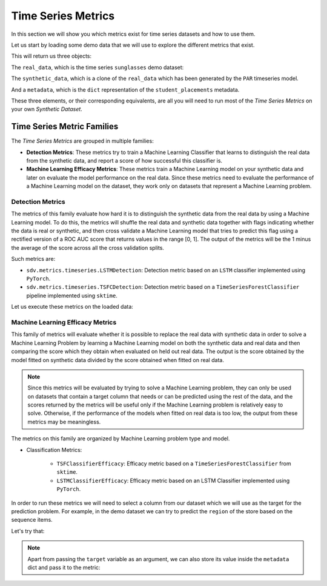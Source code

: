 .. _timeseries_metrics:

Time Series Metrics
===================

In this section we will show you which metrics exist for time series datasets and
how to use them.

Let us start by loading some demo data that we will use to explore the different
metrics that exist.

.. ipython::
    :verbatim:

    In [1]: from sdv.metrics.demos import load_timeseries_demo

    In [2]: real_data, synthetic_data, metadata = load_timeseries_demo()


This will return us three objects:

The ``real_data``, which is the time series ``sunglasses`` demo dataset:


.. ipython::
    :verbatim:

    In [3]: real_data
    Out[3]:
              date  store_id      region  day_of_week  total_sales  nb_customers
    0   2020-06-01     68608    New York            0       736.19            43
    1   2020-06-02     68608    New York            1       777.31            45
    2   2020-06-03     68608    New York            2       921.22            54
    3   2020-06-04     68608    New York            3      1085.69            63
    4   2020-06-05     68608    New York            4      1476.30            86
    ..         ...       ...         ...          ...          ...           ...
    695 2020-06-03     75193  California            2      3100.43           182
    696 2020-06-04     75193  California            3      3244.34           190
    697 2020-06-05     75193  California            4      3593.84           211
    698 2020-06-06     75193  California            5      4518.98           265
    699 2020-06-07     75193  California            6      3429.37           201
    .
    [700 rows x 6 columns]

The ``synthetic_data``, which is a clone of the ``real_data`` which has been generated
by the ``PAR`` timeseries model.


.. ipython::
    :verbatim:

    In [4]: synthetic_data
    Out[4]:
              date  store_id      region  day_of_week  total_sales  nb_customers
    0   2020-06-01         0    New York            0   762.349155            43
    1   2020-06-02         0    New York            1   809.673681            42
    2   2020-06-03         0    New York            2   950.915155            60
    3   2020-06-04         0    New York            3  1137.295165            62
    4   2020-06-05         0    New York            4  1517.681393            94
    ..         ...       ...         ...          ...          ...           ...
    695 2020-06-03        99  California            1  3042.781939           174
    696 2020-06-04        99  California            2  3183.143605           185
    697 2020-06-05        99  California            4  3541.943027           180
    698 2020-06-06        99  California            5  2978.115245           169
    699 2020-06-07        99  California            6  5427.324077           141
    .
    [700 rows x 6 columns]


And a ``metadata``, which is the ``dict`` representation of the ``student_placements`` metadata.


.. ipython::
    :verbatim:

    In [5]: metadata
    Out[5]:
    {'fields': {'region': {'type': 'categorical'},
      'store_id': {'type': 'numerical', 'subtype': 'integer'},
      'nb_customers': {'type': 'numerical', 'subtype': 'integer'},
      'total_sales': {'type': 'numerical', 'subtype': 'float'},
      'date': {'type': 'datetime'},
      'day_of_week': {'type': 'numerical', 'subtype': 'integer'}},
     'entity_columns': ['store_id'],
     'sequence_index': 'date',
     'context_columns': ['region']}

These three elements, or their corresponding equivalents, are all you will need to
run most of the *Time Series Metrics* on your own *Synthetic Dataset*.

Time Series Metric Families
---------------------------

The *Time Series Metrics* are grouped in multiple families:

* **Detection Metrics**: These metrics try to train a Machine Learning Classifier that learns
  to distinguish the real data from the synthetic data, and report a score of how successful
  this classifier is.
* **Machine Learning Efficacy Metrics**: These metrics train a Machine Learning model on your
  synthetic data and later on evaluate the model performance on the real data. Since these
  metrics need to evaluate the performance of a Machine Learning model on the dataset, they
  work only on datasets that represent a Machine Learning problem.

Detection Metrics
~~~~~~~~~~~~~~~~~

The metrics of this family evaluate how hard it is to distinguish the synthetic data from the
real data by using a Machine Learning model. To do this, the metrics will shuffle the real
data and synthetic data together with flags indicating whether the data is real or synthetic,
and then cross validate a Machine Learning model that tries to predict this flag using a
rectified version of a ROC AUC score that returns values in the range [0, 1].
The output of the metrics will be the 1 minus the average of the score across all the cross
validation splits.

Such metrics are:

* ``sdv.metrics.timeseries.LSTMDetection``: Detection metric based on an ``LSTM`` classifier
  implemented using ``PyTorch``.
* ``sdv.metrics.timeseries.TSFCDetection``: Detection metric based on a
  ``TimeSeriesForestClassifier`` pipeline implemented using ``sktime``.

Let us execute these metrics on the loaded data:

.. ipython::
    :verbatim:

    In [15]: from sdv.metrics.timeseries import LSTMDetection, TSFCDetection

    In [7]: LSTMDetection.compute(real_data, synthetic_data, metadata)
    Out[7]: 0.5

    In [8]: TSFCDetection.compute(real_data, synthetic_data, metadata)
    Out[8]: 0.0

Machine Learning Efficacy Metrics
~~~~~~~~~~~~~~~~~~~~~~~~~~~~~~~~~

This family of metrics will evaluate whether it is possible to replace the real data with
synthetic data in order to solve a Machine Learning Problem by learning a Machine Learning
model on both the synthetic data and real data and then comparing the score which they
obtain when evaluated on held out real data. The output is the score obtained by the model
fitted on synthetic data divided by the score obtained when fitted on real data.

.. note:: Since this metrics will be evaluated by trying to solve a Machine Learning problem,
  they can only be used on datasets that contain a target column that needs or can be predicted
  using the rest of the data, and the scores returned by the metrics will be useful only
  if the Machine Learning problem is relatively easy to solve. Otherwise, if the performance
  of the models when fitted on real data is too low, the output from these metrics may be
  meaningless.

The metrics on this family are organized by Machine Learning problem type and model.

* Classification Metrics:

    * ``TSFClassifierEfficacy``: Efficacy metric based on a ``TimeSeriesForestClassifier`` from
      ``sktime``.
    * ``LSTMClassifierEfficacy``: Efficacy metric based on an LSTM Classifier implemented using
      ``PyTorch``.

In order to run these metrics we will need to select a column from our dataset which we will
use as the target for the prediction problem. For example, in the demo dataset we can try to
predict the ``region`` of the store based on the sequence items.

Let's try that:

.. ipython::
    :verbatim:

    In [9]: from sdv.metrics.timeseries import TSFClassifierEfficacy

    In [10]: TSFClassifierEfficacy.compute(real_data, synthetic_data, metadata, target='region')
    Out[10]: 1


.. note:: Apart from passing the ``target`` variable as an argument, we can also store its
   value inside the ``metadata`` dict and pass it to the metric:

   .. ipython::
       :verbatim:

       In [11]: metadata['target'] = 'region'

       In [11]: TSFClassifierEfficacy.compute(real_data, synthetic_data, metadata, target='region')
       Out[11]: 1.0
